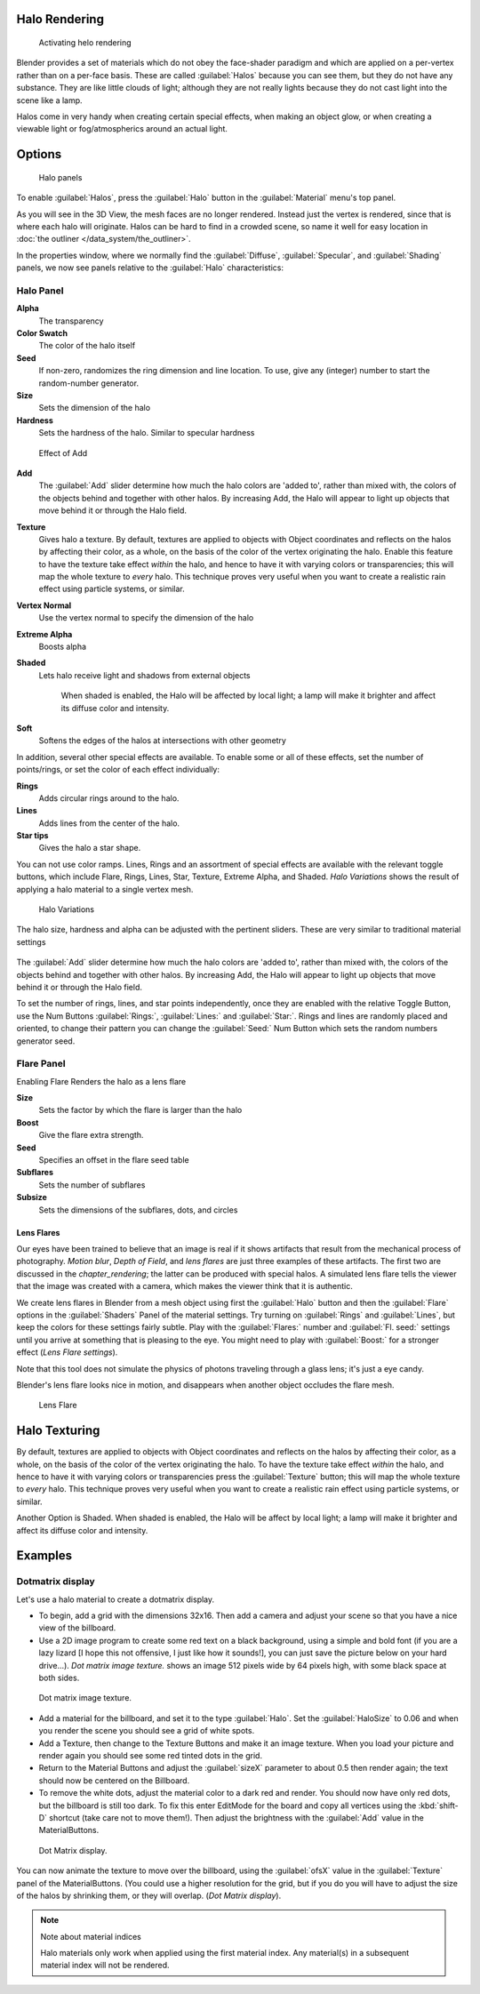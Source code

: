 
Halo Rendering
**************

.. figure:: /images/Doc-26-Materials-HeloRender-Activate.jpg
   :width: 300px
   :figwidth: 300px

   Activating helo rendering


Blender provides a set of materials which do not obey the face-shader paradigm and which are
applied on a per-vertex rather than on a per-face basis.
These are called :guilabel:`Halos` because you can see them,
but they do not have any substance. They are like little clouds of light;
although they are not really lights because they do not cast light into the scene like a lamp.

Halos come in very handy when creating certain special effects, when making an object glow,
or when creating a viewable light or fog/atmospherics around an actual light.


Options
*******

.. figure:: /images/25-Manual-Materials-Halos.jpg
   :width: 309px
   :figwidth: 309px

   Halo panels


To enable :guilabel:`Halos`,
press the :guilabel:`Halo` button in the :guilabel:`Material` menu's top panel.

As you will see in the 3D View, the mesh faces are no longer rendered. Instead just the vertex is rendered, since that is where each halo will originate. Halos can be hard to find in a crowded scene, so name it well for easy location in :doc:`the outliner </data_system/the_outliner>`.

In the properties window, where we normally find the :guilabel:`Diffuse`,
:guilabel:`Specular`, and :guilabel:`Shading` panels,
we now see panels relative to the :guilabel:`Halo` characteristics:


Halo Panel
==========

**Alpha**
   The transparency
**Color Swatch**
   The color of the halo itself
**Seed**
   If non-zero, randomizes the ring dimension and line location. To use, give any (integer) number to start the random-number generator.

**Size**
   Sets the dimension of the halo
**Hardness**
   Sets the hardness of the halo. Similar to specular hardness


.. figure:: /images/Manual-Materials-HaloAdd.jpg

   Effect of Add


**Add**
   The :guilabel:`Add` slider determine how much the halo colors are 'added to', rather than mixed with, the colors of the objects behind and together with other halos. By increasing Add, the Halo will appear to light up objects that move behind it or through the Halo field.

**Texture**
   Gives halo a texture. By default,
   textures are applied to objects with Object coordinates and reflects on the halos by affecting their color,
   as a whole, on the basis of the color of the vertex originating the halo.
   Enable this feature to have the texture take effect *within* the halo,
   and hence to have it with varying colors or transparencies; this will map the whole texture to *every* halo.
   This technique proves very useful when you want to create a realistic rain effect using particle systems,
   or similar.

**Vertex Normal**
   Use the vertex normal to specify the dimension of the halo
**Extreme Alpha**
   Boosts alpha
**Shaded**
   Lets halo receive light and shadows from external objects

      When shaded is enabled, the Halo will be affected by local light;
      a lamp will make it brighter and affect its diffuse color and intensity.
**Soft**
   Softens the edges of the halos at intersections with other geometry

In addition, several other special effects are available.
To enable some or all of these effects, set the number of points/rings,
or set the color of each effect individually:

**Rings**
   Adds circular rings around to the halo.
**Lines**
   Adds lines from the center of the halo.
**Star tips**
   Gives the halo a star shape.

You can not use color ramps. Lines,
Rings and an assortment of special effects are available with the relevant toggle buttons,
which include Flare, Rings, Lines, Star, Texture, Extreme Alpha, and Shaded.
*Halo Variations* shows the result of applying a halo material to a single vertex mesh.


.. figure:: /images/Manual-Part-III-Halo02.jpg
   :width: 630px
   :figwidth: 630px

   Halo Variations


The halo size, hardness and alpha can be adjusted with the pertinent sliders.
These are very similar to traditional material settings


.. figure:: /images/Manual-Materials-HaloAdd.jpg

The :guilabel:`Add` slider determine how much the halo colors are 'added to',
rather than mixed with, the colors of the objects behind and together with other halos.
By increasing Add,
the Halo will appear to light up objects that move behind it or through the Halo field.

To set the number of rings, lines, and star points independently,
once they are enabled with the relative Toggle Button,
use the Num Buttons :guilabel:`Rings:`, :guilabel:`Lines:` and :guilabel:`Star:`.
Rings and lines are randomly placed and oriented, to change their pattern you can change the
:guilabel:`Seed:` Num Button which sets the random numbers generator seed.


Flare Panel
===========

Enabling Flare Renders the halo as a lens flare

**Size**
   Sets the factor by which the flare is larger than the halo
**Boost**
   Give the flare extra strength.
**Seed**
   Specifies an offset in the flare seed table
**Subflares**
   Sets the number of subflares
**Subsize**
   Sets the dimensions of the subflares, dots, and circles


Lens Flares
-----------

Our eyes have been trained to believe that an image is real if it shows
artifacts that result from the mechanical process of photography.
*Motion blur*,
*Depth of Field*, and *lens flares*
are just three
examples of these artifacts. The first two are discussed in the
*chapter_rendering*; the latter can be produced with
special halos.
A simulated lens flare tells the viewer that the image was created with a
camera, which makes the viewer think that it is authentic.

We create lens flares in Blender from a mesh object using first the :guilabel:`Halo` button
and then the :guilabel:`Flare` options in the :guilabel:`Shaders` Panel of the material
settings. Try turning on :guilabel:`Rings` and :guilabel:`Lines`,
but keep the colors for these settings
fairly subtle. Play with the :guilabel:`Flares:` number and :guilabel:`Fl.
seed:` settings until you arrive at something that is pleasing to the eye.
You might need to play with :guilabel:`Boost:` for a stronger effect
(*Lens Flare settings*).

Note that this tool does not simulate the physics of photons traveling through a glass lens;
it's just a eye candy.


Blender's lens flare looks nice in motion,
and disappears when another object occludes the flare mesh.


.. figure:: /images/Manual-Part-III-Halo04.jpg
   :width: 630px
   :figwidth: 630px

   Lens Flare


Halo Texturing
**************

By default, textures are applied to objects with Object coordinates and reflects on the halos
by affecting their color, as a whole,
on the basis of the color of the vertex originating the halo.
To have the texture take effect *within* the halo, and hence to have it with varying colors
or transparencies press the :guilabel:`Texture` button;
this will map the whole texture to *every* halo.  This technique proves very useful when you
want to create a realistic rain effect using particle systems, or similar.

Another Option is Shaded. When shaded is enabled, the Halo will be affect by local light;
a lamp will make it brighter and affect its diffuse color and intensity.


Examples
********

Dotmatrix display
=================

Let's use a halo material to create a dotmatrix display.


- To begin, add a grid with the dimensions 32x16. Then add a camera and adjust your scene so that you have a nice view of the billboard.


- Use a 2D image program to create some red text on a black background, using a simple and bold font (if you are a lazy lizard [I hope this not offensive, I just like how it sounds!], you can just save the picture below on your hard drive...). *Dot matrix image texture.* shows an image 512 pixels wide by 64 pixels high, with some black space at both sides.



.. figure:: /images/Manual-Part-III-BlenderDotMatrix2.jpg

   Dot matrix image texture.


- Add a material for the billboard, and set it to the type :guilabel:`Halo`. Set the :guilabel:`HaloSize` to 0.06 and when you render the scene you should see a grid of white spots.


- Add a Texture, then change to the Texture Buttons and make it an image texture. When you load your picture and render again you should see some red tinted dots in the grid.


- Return to the Material Buttons and adjust the :guilabel:`sizeX` parameter to about 0.5 then render again; the text should now be centered on the Billboard.


- To remove the white dots, adjust the material color to a dark red and render. You should now have only red dots, but the billboard is still too dark. To fix this enter EditMode for the board and copy all vertices using the :kbd:`shift-D` shortcut (take care not to move them!). Then adjust the brightness with the :guilabel:`Add` value in the MaterialButtons.



.. figure:: /images/Manual-Part-III-DotMatrix.jpg

   Dot Matrix display.


You can now animate the texture to move over the billboard,
using the :guilabel:`ofsX` value in the :guilabel:`Texture` panel of the MaterialButtons.
(You could use a higher resolution for the grid,
but if you do you will have to adjust the size of the halos by shrinking them,
or they will overlap. (*Dot Matrix display*).


.. note:: Note about material indices

   Halo materials only work when applied using the first material index. Any material(s) in a subsequent material index will not be rendered.


